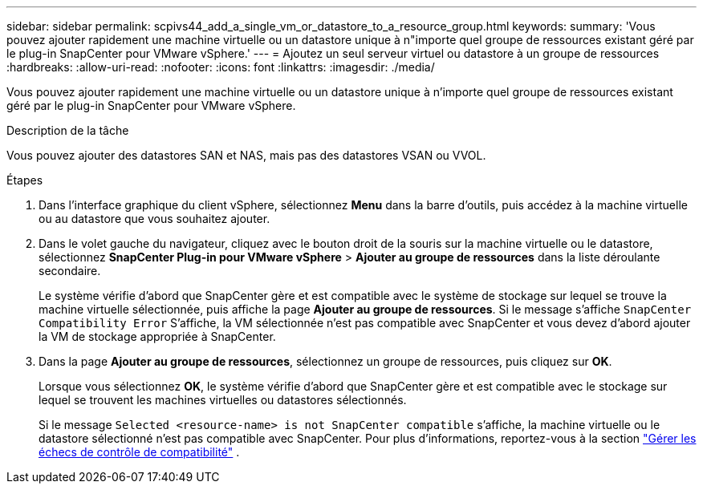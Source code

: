 ---
sidebar: sidebar 
permalink: scpivs44_add_a_single_vm_or_datastore_to_a_resource_group.html 
keywords:  
summary: 'Vous pouvez ajouter rapidement une machine virtuelle ou un datastore unique à n"importe quel groupe de ressources existant géré par le plug-in SnapCenter pour VMware vSphere.' 
---
= Ajoutez un seul serveur virtuel ou datastore à un groupe de ressources
:hardbreaks:
:allow-uri-read: 
:nofooter: 
:icons: font
:linkattrs: 
:imagesdir: ./media/


[role="lead"]
Vous pouvez ajouter rapidement une machine virtuelle ou un datastore unique à n'importe quel groupe de ressources existant géré par le plug-in SnapCenter pour VMware vSphere.

.Description de la tâche
Vous pouvez ajouter des datastores SAN et NAS, mais pas des datastores VSAN ou VVOL.

.Étapes
. Dans l'interface graphique du client vSphere, sélectionnez *Menu* dans la barre d'outils, puis accédez à la machine virtuelle ou au datastore que vous souhaitez ajouter.
. Dans le volet gauche du navigateur, cliquez avec le bouton droit de la souris sur la machine virtuelle ou le datastore, sélectionnez *SnapCenter Plug-in pour VMware vSphere* > *Ajouter au groupe de ressources* dans la liste déroulante secondaire.
+
Le système vérifie d'abord que SnapCenter gère et est compatible avec le système de stockage sur lequel se trouve la machine virtuelle sélectionnée, puis affiche la page *Ajouter au groupe de ressources*. Si le message s'affiche `SnapCenter Compatibility Error` S'affiche, la VM sélectionnée n'est pas compatible avec SnapCenter et vous devez d'abord ajouter la VM de stockage appropriée à SnapCenter.

. Dans la page *Ajouter au groupe de ressources*, sélectionnez un groupe de ressources, puis cliquez sur *OK*.
+
Lorsque vous sélectionnez *OK*, le système vérifie d'abord que SnapCenter gère et est compatible avec le stockage sur lequel se trouvent les machines virtuelles ou datastores sélectionnés.

+
Si le message `Selected <resource-name> is not SnapCenter compatible` s'affiche, la machine virtuelle ou le datastore sélectionné n'est pas compatible avec SnapCenter. Pour plus d'informations, reportez-vous à la section link:scpivs44_create_resource_groups_for_vms_and_datastores.html#manage-compatibility-check-failures["Gérer les échecs de contrôle de compatibilité"] .



